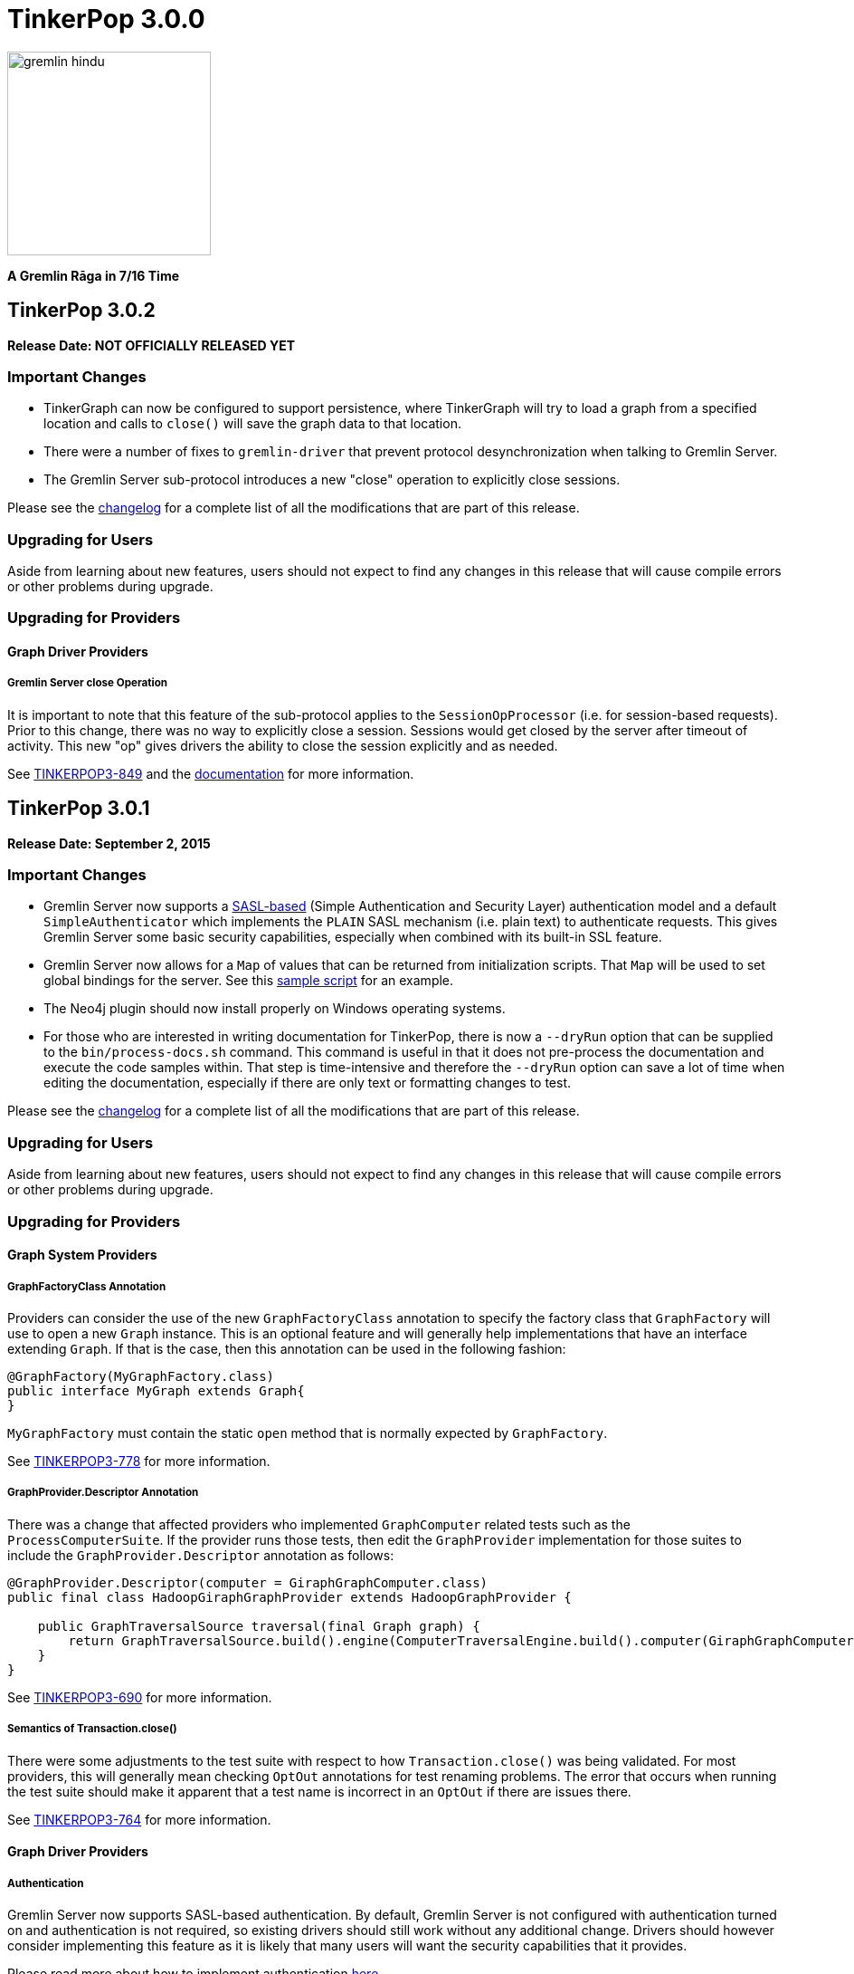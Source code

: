 ////
Licensed to the Apache Software Foundation (ASF) under one or more
contributor license agreements.  See the NOTICE file distributed with
this work for additional information regarding copyright ownership.
The ASF licenses this file to You under the Apache License, Version 2.0
(the "License"); you may not use this file except in compliance with
the License.  You may obtain a copy of the License at

  http://www.apache.org/licenses/LICENSE-2.0

Unless required by applicable law or agreed to in writing, software
distributed under the License is distributed on an "AS IS" BASIS,
WITHOUT WARRANTIES OR CONDITIONS OF ANY KIND, either express or implied.
See the License for the specific language governing permissions and
limitations under the License.
////

TinkerPop 3.0.0
===============

image::https://raw.githubusercontent.com/apache/incubator-tinkerpop/master/docs/static/images/gremlin-hindu.png[width=225]

*A Gremlin Rāga in 7/16 Time*

TinkerPop 3.0.2
---------------

*Release Date: NOT OFFICIALLY RELEASED YET*

Important Changes
~~~~~~~~~~~~~~~~~

* TinkerGraph can now be configured to support persistence, where TinkerGraph will try to load a graph from a specified
location and calls to `close()` will save the graph data to that location.
* There were a number of fixes to `gremlin-driver` that prevent protocol desynchronization when talking to Gremlin
Server.
* The Gremlin Server sub-protocol introduces a new "close" operation to explicitly close sessions.

Please see the link:https://github.com/apache/incubator-tinkerpop/blob/3.0.2-incubating/CHANGELOG.asciidoc#XXXXXXXXXXXXXXXXXXXXXXXXXXXX[changelog] for a complete list of all the modifications that are part of this release.

Upgrading for Users
~~~~~~~~~~~~~~~~~~~

Aside from learning about new features, users should not expect to find any changes in this release that will cause compile errors or other problems during upgrade.

Upgrading for Providers
~~~~~~~~~~~~~~~~~~~~~~~

Graph Driver Providers
^^^^^^^^^^^^^^^^^^^^^^

Gremlin Server close Operation
++++++++++++++++++++++++++++++

It is important to note that this feature of the sub-protocol applies to the `SessionOpProcessor` (i.e. for
session-based requests).  Prior to this change, there was no way to explicitly close a session.  Sessions would get
closed by the server after timeout of activity.  This new "op" gives drivers the ability to close the session
explicitly and as needed.

See link:https://issues.apache.org/jira/browse/TINKERPOP3-849[TINKERPOP3-849] and the
link:http://tinkerpop.incubator.apache.org/docs/3.0.2-incubating/#_opprocessors_arguments[documentation] for more information.

TinkerPop 3.0.1
---------------

*Release Date: September 2, 2015*

Important Changes
~~~~~~~~~~~~~~~~~

* Gremlin Server now supports a link:https://en.wikipedia.org/wiki/Simple_Authentication_and_Security_Layer[SASL-based] (Simple Authentication and Security Layer) authentication model and a default `SimpleAuthenticator` which implements the `PLAIN` SASL mechanism (i.e. plain text) to authenticate requests.  This gives Gremlin Server some basic security capabilities, especially when combined with its built-in SSL feature.
* Gremlin Server now allows for a `Map` of values that can be returned from initialization scripts.  That `Map` will be used to set global bindings for the server. See this link:https://github.com/apache/incubator-tinkerpop/blob/3.0.1-incubating/gremlin-server/scripts/generate-modern.groovy[sample script] for an example.
* The Neo4j plugin should now install properly on Windows operating systems.
* For those who are interested in writing documentation for TinkerPop, there is now a `--dryRun` option that can be supplied to the `bin/process-docs.sh` command.  This command is useful in that it does not pre-process the documentation and execute the code samples within.  That step is time-intensive and therefore the `--dryRun` option can save a lot of time when editing the documentation, especially if there are only text or formatting changes to test.

Please see the link:https://github.com/apache/incubator-tinkerpop/blob/3.0.1-incubating/CHANGELOG.asciidoc#tinkerpop-301-release-date-september-2-2015[changelog] for a complete list of all the modifications that are part of this release.

Upgrading for Users
~~~~~~~~~~~~~~~~~~~

Aside from learning about new features, users should not expect to find any changes in this release that will cause compile errors or other problems during upgrade.

Upgrading for Providers
~~~~~~~~~~~~~~~~~~~~~~~

Graph System Providers
^^^^^^^^^^^^^^^^^^^^^^

GraphFactoryClass Annotation
++++++++++++++++++++++++++++

Providers can consider the use of the new `GraphFactoryClass` annotation to specify the factory class that `GraphFactory` will use to open a new `Graph` instance. This is an optional feature and will generally help implementations that have an interface extending `Graph`.  If that is the case, then this annotation can be used in the following fashion:

[source,java]
----
@GraphFactory(MyGraphFactory.class)
public interface MyGraph extends Graph{
}
----

`MyGraphFactory` must contain the static `open` method that is normally expected by `GraphFactory`.

See link:https://issues.apache.org/jira/browse/TINKERPOP3-778[TINKERPOP3-778] for more information.

GraphProvider.Descriptor Annotation
+++++++++++++++++++++++++++++++++++

There was a change that affected providers who implemented `GraphComputer` related tests such as the `ProcessComputerSuite`.  If the provider runs those tests, then edit the `GraphProvider` implementation for those suites to include the `GraphProvider.Descriptor` annotation as follows:

[source,java]
----
@GraphProvider.Descriptor(computer = GiraphGraphComputer.class)
public final class HadoopGiraphGraphProvider extends HadoopGraphProvider {

    public GraphTraversalSource traversal(final Graph graph) {
        return GraphTraversalSource.build().engine(ComputerTraversalEngine.build().computer(GiraphGraphComputer.class)).create(graph);
    }
}
----

See link:https://issues.apache.org/jira/browse/TINKERPOP3-690[TINKERPOP3-690] for more information.

Semantics of Transaction.close()
++++++++++++++++++++++++++++++++

There were some adjustments to the test suite with respect to how `Transaction.close()` was being validated.  For most providers, this will generally mean checking `OptOut` annotations for test renaming problems.  The error that occurs when running the test suite should make it apparent that a test name is incorrect in an `OptOut` if there are issues there.

See link:https://issues.apache.org/jira/browse/TINKERPOP3-764[TINKERPOP3-764] for more information.

Graph Driver Providers
^^^^^^^^^^^^^^^^^^^^^^

Authentication
++++++++++++++

Gremlin Server now supports SASL-based authentication.  By default, Gremlin Server is not configured with
authentication turned on and authentication is not required, so existing drivers should still work without any
additional change.  Drivers should however consider implementing this feature as it is likely that many users will
want the security capabilities that it provides.

Please read more about how to implement authentication link:http://tinkerpop.incubator.apache.org/docs/3.0.1-incubating/#_authentication[here].
